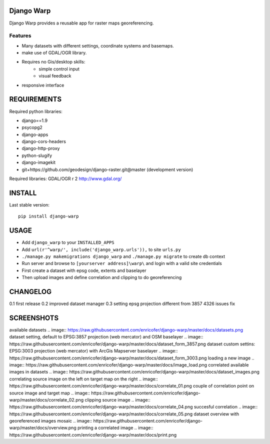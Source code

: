 ==============
Django Warp
==============

Django Warp provides a reusable app for raster maps georeferencing.

Features
--------

* Many datasets with different settings, coordinate systems and basemaps.
* make use of GDAL/OGR library.
* Requires no Gis/desktop skills:
    * simple control input
    * visual feedback
* responsive interface

==============
REQUIREMENTS
==============

Required python libraries:

* django==1.9
* psycopg2
* django-apps
* django-cors-headers
* django-http-proxy
* python-slugify
* django-imagekit
* git+https://github.com/geodesign/django-raster.git@master (development version)

Required libraries:
GDAL/OGR r 2 http://www.gdal.org/

==============
INSTALL
==============

Last stable version:

::

    pip install django-warp


=====
USAGE
=====

* Add ``django_warp`` to your ``INSTALLED_APPS``
* Add  ``url(r'^warp/', include('django_warp.urls')),`` to site ``urls.py``
* ``./manage.py makemigrations django_warp`` and ``./manage.py migrate`` to create db context
* Run server and browse to ``[yourserver address]\warp\`` and login with a valid site credentials
* First create a dataset with epsg code, extents and baselayer
* Then upload images and define correlation and clipping to do georeferencing

=====
CHANGELOG
=====
0.1 first release
0.2 improved dataset manager
0.3 setting epsg projection different from 3857 4326 issues fix

=====
SCREENSHOTS
=====

available datasets
.. image:: https://raw.githubusercontent.com/enricofer/django-warp/master/docs/datasets.png
dataset setting, default to EPSG:3857 projection (web mercator) and OSM baselayer 
.. image:: https://raw.githubusercontent.com/enricofer/django-warp/master/docs/dataset_form_3857.png
dataset custom settins: EPSG:3003 projection (web mercator) with ArcGis Mapserver baselayer 
.. image:: https://raw.githubusercontent.com/enricofer/django-warp/master/docs/dataset_form_3003.png
loading a new image
.. image:: https://raw.githubusercontent.com/enricofer/django-warp/master/docs/image_load.png
correlated available images in datasets
.. image:: https://raw.githubusercontent.com/enricofer/django-warp/master/docs/dataset_images.png
correlating source image on the left on target map on the right
.. image:: https://raw.githubusercontent.com/enricofer/django-warp/master/docs/correlate_01.png
couple of correlation point on source image and target map
.. image:: https://raw.githubusercontent.com/enricofer/django-warp/master/docs/correlate_02.png
clipping source image
.. image:: https://raw.githubusercontent.com/enricofer/django-warp/master/docs/correlate_04.png
succesful correlation
.. image:: https://raw.githubusercontent.com/enricofer/django-warp/master/docs/correlate_05.png
dataset overview with georeferenced images mosaic
.. image:: https://raw.githubusercontent.com/enricofer/django-warp/master/docs/overview.png
printing a correlated image
.. image:: https://raw.githubusercontent.com/enricofer/django-warp/master/docs/print.png
